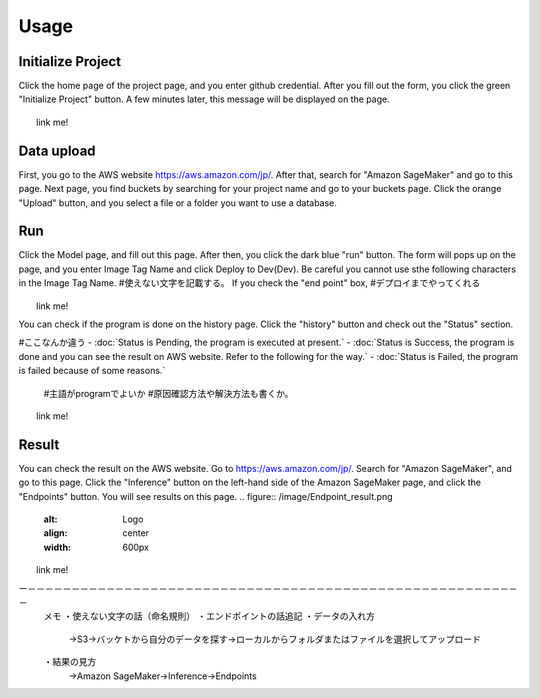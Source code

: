 Usage
=====

.. _usage:


Initialize Project
------------
Click the home page of the project page, and you enter github credential.
After you fill out the form, you click the green "Initialize Project" button.
A few minutes later, this message will be displayed on the page.

.. _target to image:

.. figure:: /image/build_setting.png
   :alt: Logo 
   :align: center
   :width: 600px
　　link me!

Data upload
------------
First, you go to the AWS website https://aws.amazon.com/jp/.
After that, search for "Amazon SageMaker" and go to this page.
Next page, you find buckets by searching for your project name and go to your buckets page.
Click the orange "Upload" button, and you select a file or a folder you want to use a database.


Run
------------
Click the Model page, and fill out this page.
After then, you click the dark blue "run" button.
The form will pops up on the page, and you enter Image Tag Name and click Deploy to Dev(Dev).
Be careful you cannot use sthe following characters in the Image Tag Name. #使えない文字を記載する。
If you check the "end point" box, #デプロイまでやってくれる


.. _target to image:

.. figure:: /image/model_deployment.png
   :alt: Logo 
   :align: center
   :width: 600px
　　link me!



You can check if the program is done on the history page. Click the "history" button and check out the "Status" section.

#ここなんか違う
- :doc:`Status is Pending, the program is executed at present.`
- :doc:`Status is Success, the program is done and you can see the result on AWS website. Refer to the following for the way.`
- :doc:`Status is Failed,  the program is failed because of some reasons.`
   #主語がprogramでよいか
   #原因確認方法や解決方法も書くか。
..

.. _target to image:

.. figure:: /image/confirm_history.png
   :alt: Logo 
   :align: center
   :width: 600px
　　link me!


Result
------------
You can check the result on the AWS website. Go to https://aws.amazon.com/jp/.
Search for "Amazon SageMaker", and go to this page.
Click the "Inference" button on the left-hand side of the Amazon SageMaker page, and click the "Endpoints" button.
You will see results on this page.
.. figure:: /image/Endpoint_result.png
   :alt: Logo 
   :align: center
   :width: 600px
　　link me!

ー－－－－－－－－－－－－－－－－－－－－－－－－－－－－－－－－－－－－－－－－－－－－－－－－－－－－－－－－－
   メモ
   ・使えない文字の話（命名規則）
   ・エンドポイントの話追記
   ・データの入れ方
     →S3→バッケトから自分のデータを探す→ローカルからフォルダまたはファイルを選択してアップロード
   ・結果の見方
     →Amazon SageMaker→Inference→Endpoints